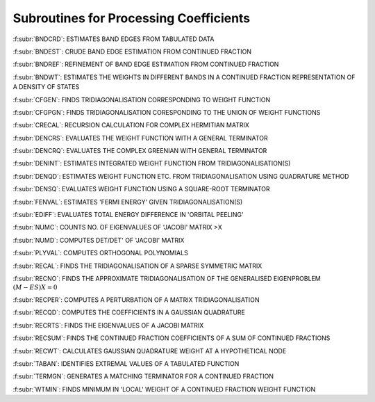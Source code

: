 Subroutines for Processing Coefficients
=========================================

:f:subr:`BNDCRD`: ESTIMATES BAND EDGES FROM TABULATED DATA

:f:subr:`BNDEST`: CRUDE BAND EDGE ESTIMATION FROM CONTINUED FRACTION

:f:subr:`BNDREF`: REFINEMENT OF BAND EDGE ESTIMATION FROM CONTINUED FRACTION

:f:subr:`BNDWT`: ESTIMATES THE WEIGHTS IN DIFFERENT BANDS IN A CONTINUED FRACTION REPRESENTATION OF A DENSITY OF STATES

:f:subr:`CFGEN`: FINDS TRIDIAGONALISATION CORRESPONDING TO WEIGHT FUNCTION

:f:subr:`CFGPGN`: FINDS TRIDIAGONALISATION CORESPONDING TO THE UNION OF WEIGHT FUNCTIONS

:f:subr:`CRECAL`: RECURSION CALCULATION FOR COMPLEX HERMITIAN MATRIX

:f:subr:`DENCRS`: EVALUATES THE WEIGHT FUNCTION WITH A GENERAL TERMINATOR

:f:subr:`DENCRQ`: EVALUATES THE COMPLEX GREENIAN WITH GENERAL TERMINATOR

:f:subr:`DENINT`: ESTIMATES INTEGRATED WEIGHT FUNCTION FROM TRIDIAGONALISATION(S)

:f:subr:`DENQD`: ESTIMATES WEIGHT FUNCTION ETC. FROM TRIDIAGONALISATION USING QUADRATURE METHOD

:f:subr:`DENSQ`: EVALUATES WEIGHT FUNCTION USING A SQUARE-ROOT TERMINATOR

:f:subr:`FENVAL`: ESTIMATES 'FERMI ENERGY' GIVEN TRIDIAGONALISATION(S)

:f:subr:`EDIFF`: EVALUATES TOTAL ENERGY DIFFERENCE IN 'ORBITAL PEELING'

:f:subr:`NUMC`: COUNTS NO. OF EIGENVALUES OF 'JACOBI' MATRIX >X

:f:subr:`NUMD`: COMPUTES DET/DET' OF 'JACOBI' MATRIX

:f:subr:`PLYVAL`: COMPUTES ORTHOGONAL POLYNOMIALS

:f:subr:`RECAL`: FINDS THE TRIDIAGONALISATION OF A SPARSE SYMMETRIC MATRIX

:f:subr:`RECNO`: FINDS THE APPROXIMATE TRIDIAGONALISATION OF THE GENERALISED EIGENPROBLEM :math:`(M-ES)X=0`

:f:subr:`RECPER`: COMPUTES A PERTURBATION  OF A MATRIX TRIDIAGONALISATION

:f:subr:`RECQD`: COMPUTES THE COEFFICIENTS IN A GAUSSIAN QUADRATURE

:f:subr:`RECRTS`: FINDS THE EIGENVALUES OF A JACOBI MATRIX

:f:subr:`RECSUM`: FINDS THE CONTINUED FRACTION COEFFICIENTS OF A SUM OF CONTINUED FRACTIONS

:f:subr:`RECWT`: CALCULATES GAUSSIAN QUADRATURE WEIGHT AT A HYPOTHETICAL NODE

:f:subr:`TABAN`: IDENTIFIES EXTREMAL VALUES OF A TABULATED FUNCTION

:f:subr:`TERMGN`: GENERATES A MATCHING TERMINATOR FOR A CONTINUED FRACTION

:f:subr:`WTMIN`:   FINDS MINIMUM IN 'LOCAL' WEIGHT OF A CONTINUED FRACTION WEIGHT FUNCTION

